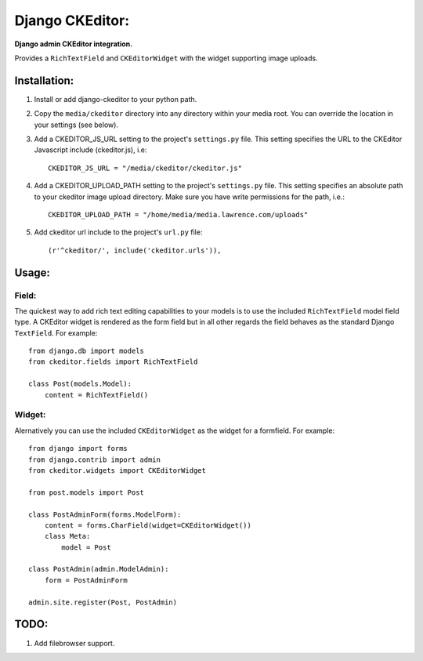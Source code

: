 Django CKEditor:
================
**Django admin CKEditor integration.**

Provides a ``RichTextField`` and ``CKEditorWidget`` with the widget supporting image uploads.


Installation:
------------

#. Install or add django-ckeditor to your python path.

#. Copy the ``media/ckeditor`` directory into any directory within your media root. You can override the location in your settings (see below).

#. Add a CKEDITOR_JS_URL setting to the project's ``settings.py`` file. This setting specifies the URL to the CKEditor Javascript include (ckeditor.js), i.e::
    
    CKEDITOR_JS_URL = "/media/ckeditor/ckeditor.js"

#. Add a CKEDITOR_UPLOAD_PATH setting to the project's ``settings.py`` file. This setting specifies an absolute path to your ckeditor image upload directory. Make sure you have write permissions for the path, i.e.::

    CKEDITOR_UPLOAD_PATH = "/home/media/media.lawrence.com/uploads"

#. Add ckeditor url include to the project's ``url.py`` file::
    
    (r'^ckeditor/', include('ckeditor.urls')),    

Usage:
------

Field:
~~~~~~
The quickest way to add rich text editing capabilities to your models is to use the included ``RichTextField`` model field type. A CKEditor widget is rendered as the form field but in all other regards the field behaves as the standard Django ``TextField``. For example::

    from django.db import models
    from ckeditor.fields import RichTextField

    class Post(models.Model):
        content = RichTextField()


Widget:
~~~~~~~
Alernatively you can use the included ``CKEditorWidget`` as the widget for a formfield. For example::

    from django import forms
    from django.contrib import admin
    from ckeditor.widgets import CKEditorWidget

    from post.models import Post

    class PostAdminForm(forms.ModelForm):
        content = forms.CharField(widget=CKEditorWidget())
        class Meta:
            model = Post

    class PostAdmin(admin.ModelAdmin):
        form = PostAdminForm
    
    admin.site.register(Post, PostAdmin)


TODO:
-----
#. Add filebrowser support.
